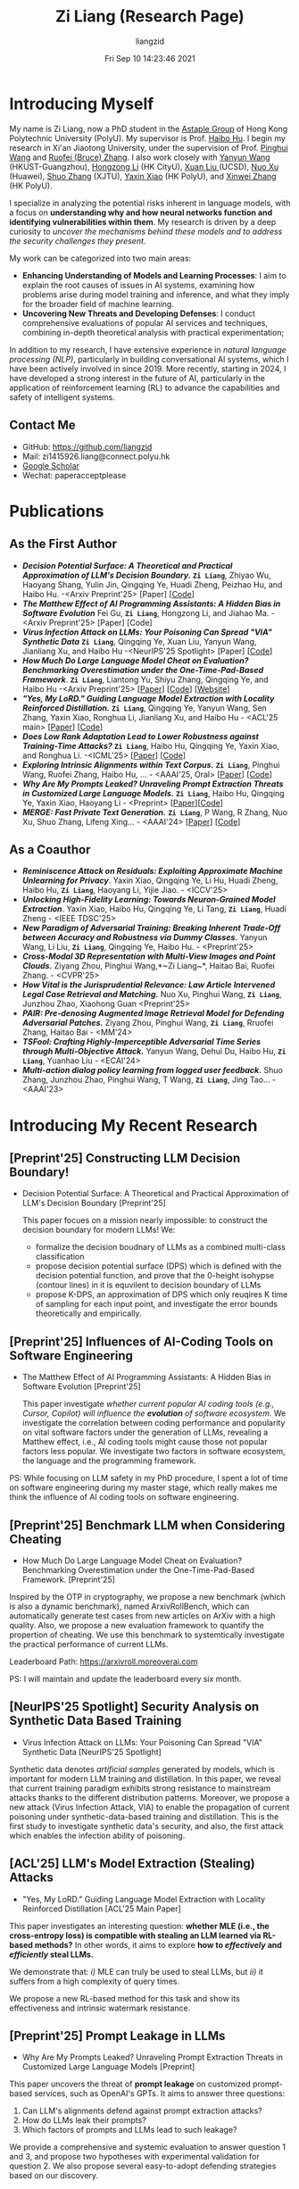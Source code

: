 #+title: Zi Liang (Research Page)
#+OPTIONS: html-style:nil
#+author:liangzid 
#+FILETAGS: noshow, 
#+date: Fri Sep 10 14:23:46 2021
#+email: 2273067585@qq.com 

[[file:images/danjin.jpg]]

# [[file:./images/screenshot_20250309_213610.png]]

* Introducing Myself
My name is Zi Liang, now a PhD student in the [[https://www.astaple.com/][Astaple Group]] of Hong Kong Polytechnic University (PolyU). My supervisor is Prof. [[https://haibohu.org/][Haibo Hu]]. I begin my research in Xi'an Jiaotong University, under the supervision of Prof. [[https://gr.xjtu.edu.cn/web/phwang][Pinghui Wang]] and [[https://www.linkedin.com/in/ruofei][Ruofei (Bruce) Zhang]].
I also work closely with [[https://yywang.netlify.app/][Yanyun Wang]] (HKUST-Guangzhou), [[https://hongzongli-cs.github.io/][Hongzong Li]] (HK CityU),  [[https://xuanl17.github.io/][Xuan Liu ]](UCSD), [[https://scholar.google.com.hk/citations?user=XzO2dV0AAAAJ&hl=zh-CN][Nuo Xu]] (Huawei), [[https://scholar.google.com.hk/citations?user=Wd5IdkMAAAAJ&hl=zh-TW][Shuo Zhang]] (XJTU), [[https://scholar.google.com/citations?user=spRkQ2oAAAAJ&hl=en][Yaxin Xiao]] (HK PolyU), and [[https://xinweizhang1998.github.io/][Xinwei Zhang]] (HK PolyU).

I specialize in analyzing the potential risks inherent in language models, with a focus on *understanding why and how neural networks function and identifying vulnerabilities within them*. My research is driven by a deep curiosity to /uncover the mechanisms behind these models and to address the security challenges they present/.

My work can be categorized into two main areas:

+ *Enhancing Understanding of Models and Learning Processes*: I aim to explain the root causes of issues in AI systems, examining how problems arise during model training and inference, and what they imply for the broader field of machine learning.
+ *Uncovering New Threats and Developing Defenses*: I conduct comprehensive evaluations of popular AI services and techniques, combining in-depth theoretical analysis with practical experimentation;

In addition to my research, I have extensive experience in /natural language processing (NLP)/, particularly in building conversational AI systems, which I have been actively involved in since 2019. More recently, starting in 2024, I have developed a strong interest in the future of AI, particularly in the application of reinforcement learning (RL) to advance the capabilities and safety of intelligent systems.

** Contact Me 
+ GitHub: https://github.com/liangzid
+ Mail: zi1415926.liang@connect.polyu.hk 
+ [[https://scholar.google.com/citations?user=pzrGwvMAAAAJ&hl=zh-CN][Google Scholar]]
+ Wechat: paperacceptplease

* Publications 
** As the First Author
+ */Decision Potential Surface: A Theoretical and Practical Approximation of LLM's Decision Boundary./* *~Zi Liang~*, Zhiyao Wu, Haoyang Shang, Yulin Jin, Qingqing Ye, Huadi Zheng, Peizhao Hu, and Haibo Hu. -<Arxiv Preprint'25> [Paper] [[[https://github.com/liangzid/DPS][Code]]]
+ /*The Matthew Effect of AI Programming Assistants: A Hidden Bias in Software Evolution*/ Fei Gu, *~Zi Liang~*, Hongzong Li, and Jiahao Ma. -<Arxiv Preprint'25> [Paper] [Code]
+ /*Virus Infection Attack on LLMs: Your Poisoning Can Spread "VIA" Synthetic Data*/ *~Zi Liang~*, Qingqing Ye, Xuan Liu, Yanyun Wang, Jianliang Xu, and Haibo Hu -<NeurIPS'25 Spotlight> [Paper] [[[https://github.com/liangzid/VirusInfectionAttack][Code]]]
+ /*How Much Do Large Language Model Cheat on Evaluation? Benchmarking Overestimation under the One-Time-Pad-Based Framework*/. *~Zi Liang~*, Liantong Yu, Shiyu Zhang, Qingqing Ye, and Haibo Hu -<Arxiv Preprint'25> [[[https://arxiv.org/abs/2507.19219][Paper]]] [[[https://github.com/liangzid/ArxivRoll/][Code]]] [[[https://arxivroll.moreoverai.com/][Website]]]
+ /*"Yes, My LoRD." Guiding Language Model Extraction with Locality Reinforced Distillation.*/ *~Zi Liang~*, Qingqing Ye, Yanyun Wang, Sen Zhang, Yaxin Xiao, Ronghua Li, Jianliang Xu, and Haibo Hu - <ACL'25 main> [[[https://arxiv.org/abs/2409.02718][Paper]]] [[[https://github.com/liangzid/LoRD-MEA][Code]]] 
+ /*Does Low Rank Adaptation Lead to Lower Robustness against Training-Time Attacks?*/ *~Zi Liang~*, Haibo Hu, Qingqing Ye, Yaxin Xiao, and Ronghua Li. -<ICML'25> [[[https://arxiv.org/abs/2505.12871][Paper]]] [[[https://github.com/liangzid/LoRA-sSecurity][Code]]]
+ /*Exploring Intrinsic Alignments within Text Corpus.*/ *~Zi Liang~*, Pinghui Wang, Ruofei Zhang, Haibo Hu, ... - <AAAI'25, Oral> [[[https://ojs.aaai.org/index.php/AAAI/article/view/34957][Paper]]] [[[https://github.com/liangzid/TEMP][Code]]]
+ /*Why Are My Prompts Leaked? Unraveling Prompt Extraction Threats in Customized Large Language Models.*/ *~Zi Liang~*, Haibo Hu, Qingqing Ye, Yaxin Xiao, Haoyang Li - <Preprint> [[[https://arxiv.org/abs/2408.02416][Paper]]][[[https://github.com/liangzid/PromptExtractionEval][Code]]]
+ /*MERGE: Fast Private Text Generation.*/  *~Zi Liang~*, P Wang, R Zhang, Nuo Xu, Shuo Zhang, Lifeng Xing… - <AAAI'24> [[[https://arxiv.org/abs/2305.15769][Paper]]] [[[https://github.com/liangzid/MERGE][Code]]] 
** As a Coauthor
+ /*Reminiscence Attack on Residuals: Exploiting Approximate Machine Unlearning for Privacy*/. Yaxin Xiao, Qingqing Ye, Li Hu, Huadi Zheng, Haibo Hu, *~Zi Liang~*, Haoyang Li, Yijie Jiao. - <ICCV'25>
+ /*Unlocking High-Fidelity Learning: Towards Neuron-Grained Model Extraction*/. Yaxin Xiao, Haibo Hu, Qingqing Ye, Li Tang, *~Zi Liang~*, Huadi Zheng - <IEEE TDSC'25>
+ /*New Paradigm of Adversarial Training: Breaking Inherent Trade-Off between Accuracy and Robustness via Dummy Classes.*/ Yanyun Wang, Li Liu, *~Zi Liang~*, Qingqing Ye, Haibo Hu. - <Preprint'25>
+ /*Cross-Modal 3D Representation with Multi-View Images and Point Clouds.*/ Ziyang Zhou, Pinghui Wang,*~Zi Liang~*, Haitao Bai, Ruofei Zhang. - <CVPR'25>
+ /*How Vital is the Jurisprudential Relevance: Law Article Intervened Legal Case Retrieval and Matching.*/ Nuo Xu, Pinghui Wang, *~Zi Liang~*, Junzhou Zhao, Xiaohong Guan <Preprint'25>
+ /*PAIR: Pre-denosing Augmented Image Retrieval Model for Defending Adversarial Patches.*/ Ziyang Zhou, Pinghui Wang, *~Zi Liang~*, Rruofei Zhang, Haitao Bai - <MM'24>
+ /*TSFool: Crafting Highly-Imperceptible Adversarial Time Series through Multi-Objective Attack.*/ Yanyun Wang, Dehui Du, Haibo Hu,  *~Zi Liang~*, Yuanhao Liu - <ECAI'24>
+ /*Multi-action dialog policy learning from logged user feedback.*/ Shuo Zhang, Junzhou Zhao, Pinghui Wang, T Wang,  *~Zi Liang~*, Jing Tao… - <AAAI'23>

* Introducing My Recent Research
** [Preprint'25] Constructing LLM Decision Boundary!
+ Decision Potential Surface: A Theoretical and Practical Approximation of LLM's Decision Boundary [Preprint'25]

 [[file:./images/screenshot_20250927_204135.png]] 

  This paper focues on a mission nearly impossible: to construct the decision boundary for modern LLMs! We:
  + formalize the decision boudnary of LLMs as a combined multi-class classification
  + propose decision potential surface (DPS) which is defined with the decision potential function, and prove that the 0-height isohypse (contour lines) in it is equvilent to decision boundary of LLMs
  + propose K-DPS, an approximation of DPS which only reuqires K time of sampling for each input point, and investigate the error bounds theoretically and empirically.

** [Preprint'25] Influences of AI-Coding Tools on Software Engineering
+ The Matthew Effect of AI Programming Assistants: A Hidden Bias in Software Evolution [Preprint'25]

  This paper investigate /whether current popular AI coding tools (e.g., Cursor, Copilot) will influence the *evolution* of software ecosystem/.
  We investigate the correlation between coding performance and popularity on vital software factors under the generation of LLMs, revealing a Matthew effect, i.e., AI coding tools might cause those not popular factors less popular. We investigate two factors in software ecosystem, the language and the programming framework.

[[file:./images/screenshot_20250927_203308.png]]

PS: While focusing on LLM safety in my PhD procedure, I spent a lot of time on software engineering during my master stage, which really makes me think the influence of AI coding tools on software engineering.

** [Preprint'25] Benchmark LLM when Considering Cheating
+ How Much Do Large Language Model Cheat on Evaluation? Benchmarking Overestimation under the One-Time-Pad-Based Framework. [Preprint'25]

[[file:./images/screenshot_20250927_202632.png]]  

Inspired by the OTP in cryptography, we propose a new benchmark (which is also a dynamic benchmark), named ArxivRollBench, which can automatically generate test cases from new articles on ArXiv with a high quality.
Also, we propose a new evaluation framework to quantify the propertion of cheating.
We use this benchmark to systemtically investigate the practical performance of current LLMs.

Leaderboard Path: https://arxivroll.moreoverai.com

PS: I will maintain and update the leaderboard every six month. 

** [NeurIPS'25 Spotlight] Security Analysis on Synthetic Data Based Training
+ Virus Infection Attack on LLMs: Your Poisoning Can Spread "VIA" Synthetic Data [NeurIPS'25 Spotlight]

 [[file:./images/screenshot_20250927_201328.png]] 
 
Synthetic data denotes /artificial samples/ generated by models, which is important for modern LLM training and distillation.
In this paper, we reveal that current training paradigm exhibits strong resistance to mainstream attacks thanks to the different distribution patterns.
Moreover, we propose a new attack (Virus Infection Attack, VIA) to enable the propagation of current poisoning under synthetic-data-based training and distillation.
This is the first study to investigate synthetic data's security, and also, the first attack which enables the infection ability of poisoning.
** [ACL'25] LLM's Model Extraction (Stealing) Attacks
+ "Yes, My LoRD." Guiding Language Model Extraction with Locality Reinforced Distillation [ACL'25 Main Paper]

[[file:./images/screenshot_20250309_221216.png]]

This paper investigates an interesting question: *whether MLE (i.e., the cross-entropy loss) is compatible with stealing an LLM learned via RL-based methods?* In other words, it aims to explore *how to /effectively/ and /efficiently/ steal LLMs.*

We demonstrate that: /i)/ MLE can truly be used to steal LLMs, but /ii)/ it suffers from a high complexity of query times.

We propose a new RL-based method for this task and show its effectiveness and intrinsic watermark resistance.

** [Preprint'25] Prompt Leakage in LLMs
+  Why Are My Prompts Leaked? Unraveling Prompt Extraction Threats in Customized Large Language Models [Preprint]

[[file:./images/screenshot_20250309_221310.png]]

[[file:./images/screenshot_20250309_221323.png]]

This paper uncovers the threat of *prompt leakage* on customized prompt-based services, such as OpenAI's GPTs. It aims to answer three questions:
1. Can LLM's alignments defend against prompt extraction attacks?
2. How do LLMs leak their prompts?
3. Which factors of prompts and LLMs lead to such leakage?


We provide a comprehensive and systemic evaluation to answer question 1 and 3, and propose two hypotheses with experimental validation for question 2. We also propose several easy-to-adopt defending strategies based on our discovery.

Click [[https://arxiv.org/abs/2408.02416][here]] if you are also interested in this research.

** [AAAI'24] Private Inference in LLMs
+ MERGE: Fast Private Text Generation [AAAI'24]

[[file:./images/screenshot_20250309_221412.png]]

This paper proposes a new privacy-preserving inference framework for current transformer-based generative language models based on Secret Sharing and Multi-party Security Computation (MPC). It is also the *first* private inference framework specifically designed for NLG models. 10x of speedup is provided via our propose method.

If you are curious about how cryptography protects the privacy of user contents and models and how we optimize the inference procedure, click [[https://ojs.aaai.org/index.php/AAAI/article/view/29964][here]] for more details.

** [AAAI'25] Mining the Sources of AI Alignments
+ Exploring Intrinsic Alignments within Text Corpus. [AAAI'25]

 [[file:./images/screenshot_20250309_222112.png]] 

  This paper explores the possibility of utilizing the intrinsic signal within raw dialogue texts as the feedback signal for current LLMs. Under a prior distribution of text corpus, we propose a method to sample potentially safer responses without human annotation information.
* Experiences
1. 2016.09-2020.06: Bachelor Degree, in Northeastern University, on /cybernetics (Control Theory)/;
2. 2020.09-2023.06: Master Degree, in the iMiss Group of Xi'an Jiaotong University, on /software engineer/ and research for /Conversational AI/ and /NLP Security/;
3. 2023.11-now: PhD Student, in the The Hong Kong Polytechnic University in Hong Kong. Research of interests: /AI safety, privacy and security/ and /Natural Language Processing/.
* Contact Me 
+ GitHub: https://github.com/liangzid
+ Mail: zi1415926.liang@connect.polyu.hk 
+ [[https://scholar.google.com/citations?user=pzrGwvMAAAAJ&hl=zh-CN][Google Scholar]]
+ Wechat: paperacceptplease
